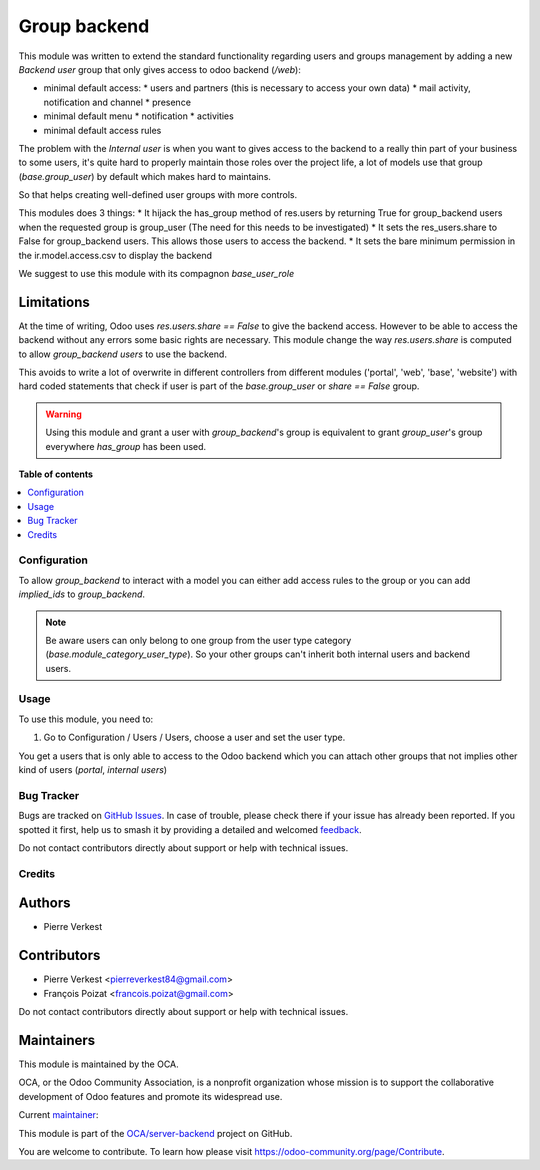 =============
Group backend
=============

.. 
   !!!!!!!!!!!!!!!!!!!!!!!!!!!!!!!!!!!!!!!!!!!!!!!!!!!!
   !! This file is generated by oca-gen-addon-readme !!
   !! changes will be overwritten.                   !!
   !!!!!!!!!!!!!!!!!!!!!!!!!!!!!!!!!!!!!!!!!!!!!!!!!!!!
   !! source digest: sha256:6aed3105c0a4c58cc34c910e88d34a68e14d38a8d549160bbc5b8f276320cda4
   !!!!!!!!!!!!!!!!!!!!!!!!!!!!!!!!!!!!!!!!!!!!!!!!!!!!

.. |badge1| image:: https://img.shields.io/badge/maturity-Beta-yellow.png
    :target: https://odoo-community.org/page/development-status
    :alt: Beta
.. |badge2| image:: https://img.shields.io/badge/licence-LGPL--3-blue.png
    :target: http://www.gnu.org/licenses/lgpl-3.0-standalone.html
    :alt: License: LGPL-3
.. |badge3| image:: https://img.shields.io/badge/github-OCA%2Fserver--backend-lightgray.png?logo=github
    :target: https://github.com/OCA/server-backend/tree/16.0/base_group_backend
    :alt: OCA/server-backend
.. |badge4| image:: https://img.shields.io/badge/weblate-Translate%20me-F47D42.png
    :target: https://translation.odoo-community.org/projects/server-backend-16-0/server-backend-16-0-base_group_backend
    :alt: Translate me on Weblate
.. |badge5| image:: https://img.shields.io/badge/runboat-Try%20me-875A7B.png
    :target: https://runboat.odoo-community.org/builds?repo=OCA/server-backend&target_branch=16.0
    :alt: Try me on Runboat

|badge1| |badge2| |badge3| |badge4| |badge5|

This module was written to extend the standard functionality regarding users
and groups management by adding a new `Backend user` group that only gives access
to odoo backend (`/web`):

* minimal default access:
  * users and partners (this is necessary to access your own data)
  * mail activity, notification and channel
  * presence
* minimal default menu
  * notification
  * activities
* minimal default access rules

The problem with the `Internal user` is when you want to gives access to the
backend to a really thin part of your business to some users, it's quite hard
to properly maintain those roles over the project life, a lot of models use
that group (`base.group_user`) by default which makes hard to maintains.

So that helps creating well-defined user groups with more controls.

This modules does 3 things:
* It hijack the has_group method of res.users by returning True for group_backend users when the requested group is group_user (The need for this needs to be investigated)
* It sets the res_users.share to False for group_backend users. This allows those users to access the backend.
* It sets the bare minimum permission in the ir.model.access.csv to display the backend

We suggest to use this module with its compagnon `base_user_role`


Limitations
~~~~~~~~~~~

At the time of writing, Odoo uses `res.users.share == False` to give the
backend access.
However to be able to access the backend without any errors some basic rights are necessary.
This module change the way `res.users.share` is computed to allow `group_backend users` to use the backend.

This avoids to write a lot of overwrite in different controllers from
different modules ('portal', 'web', 'base', 'website') with hard coded statements
that check if user is part of the `base.group_user` or `share == False` group.

.. warning::

    Using this module and grant a user with `group_backend`'s group is
    equivalent to grant `group_user`'s group everywhere `has_group`
    has been used.

**Table of contents**

.. contents::
   :local:

Configuration
=============

To allow `group_backend` to interact with a model you can either add access rules to the group
or you can add `implied_ids` to `group_backend`.

.. note::

   Be aware users can only belong to one group from the user type category
   (`base.module_category_user_type`). So your other groups can't inherit both
   internal users and backend users.

Usage
=====

To use this module, you need to:

#. Go to Configuration / Users / Users, choose a user and set the user type.

You get a users that is only able to access to the Odoo backend which you
can attach other groups that not implies other kind of users (`portal`,
`internal users`)

Bug Tracker
===========

Bugs are tracked on `GitHub Issues <https://github.com/OCA/server-backend/issues>`_.
In case of trouble, please check there if your issue has already been reported.
If you spotted it first, help us to smash it by providing a detailed and welcomed
`feedback <https://github.com/OCA/server-backend/issues/new?body=module:%20base_group_backend%0Aversion:%2016.0%0A%0A**Steps%20to%20reproduce**%0A-%20...%0A%0A**Current%20behavior**%0A%0A**Expected%20behavior**>`_.

Do not contact contributors directly about support or help with technical issues.

Credits
=======

Authors
~~~~~~~

* Pierre Verkest

Contributors
~~~~~~~~~~~~

* Pierre Verkest <pierreverkest84@gmail.com>
* François Poizat <francois.poizat@gmail.com>

Do not contact contributors directly about support or help with technical issues.

Maintainers
~~~~~~~~~~~

This module is maintained by the OCA.

.. image:: https://odoo-community.org/logo.png
   :alt: Odoo Community Association
   :target: https://odoo-community.org

OCA, or the Odoo Community Association, is a nonprofit organization whose
mission is to support the collaborative development of Odoo features and
promote its widespread use.

.. |maintainer-oca| image:: https://github.com/oca.png?size=40px
    :target: https://github.com/oca
    :alt: oca

Current `maintainer <https://odoo-community.org/page/maintainer-role>`__:

|maintainer-oca| 

This module is part of the `OCA/server-backend <https://github.com/OCA/server-backend/tree/16.0/base_group_backend>`_ project on GitHub.

You are welcome to contribute. To learn how please visit https://odoo-community.org/page/Contribute.
